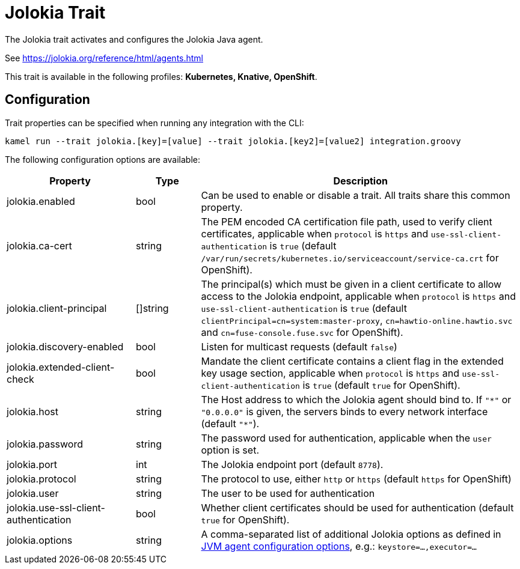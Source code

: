 = Jolokia Trait

// Start of autogenerated code - DO NOT EDIT! (description)
The Jolokia trait activates and configures the Jolokia Java agent.

See https://jolokia.org/reference/html/agents.html


This trait is available in the following profiles: **Kubernetes, Knative, OpenShift**.

// End of autogenerated code - DO NOT EDIT! (description)
// Start of autogenerated code - DO NOT EDIT! (configuration)
== Configuration

Trait properties can be specified when running any integration with the CLI:
```
kamel run --trait jolokia.[key]=[value] --trait jolokia.[key2]=[value2] integration.groovy
```
The following configuration options are available:

[cols="2,1,5a"]
|===
|Property | Type | Description

| jolokia.enabled
| bool
| Can be used to enable or disable a trait. All traits share this common property.

| jolokia.ca-cert
| string
| The PEM encoded CA certification file path, used to verify client certificates,
applicable when `protocol` is `https` and `use-ssl-client-authentication` is `true`
(default `/var/run/secrets/kubernetes.io/serviceaccount/service-ca.crt` for OpenShift).

| jolokia.client-principal
| []string
| The principal(s) which must be given in a client certificate to allow access to the Jolokia endpoint,
applicable when `protocol` is `https` and `use-ssl-client-authentication` is `true`
(default `clientPrincipal=cn=system:master-proxy`, `cn=hawtio-online.hawtio.svc` and `cn=fuse-console.fuse.svc` for OpenShift).

| jolokia.discovery-enabled
| bool
| Listen for multicast requests (default `false`)

| jolokia.extended-client-check
| bool
| Mandate the client certificate contains a client flag in the extended key usage section,
applicable when `protocol` is `https` and `use-ssl-client-authentication` is `true`
(default `true` for OpenShift).

| jolokia.host
| string
| The Host address to which the Jolokia agent should bind to. If `"\*"` or `"0.0.0.0"` is given,
the servers binds to every network interface (default `"*"`).

| jolokia.password
| string
| The password used for authentication, applicable when the `user` option is set.

| jolokia.port
| int
| The Jolokia endpoint port (default `8778`).

| jolokia.protocol
| string
| The protocol to use, either `http` or `https` (default `https` for OpenShift)

| jolokia.user
| string
| The user to be used for authentication

| jolokia.use-ssl-client-authentication
| bool
| Whether client certificates should be used for authentication (default `true` for OpenShift).

| jolokia.options
| string
| A comma-separated list of additional Jolokia options as defined
in https://jolokia.org/reference/html/agents.html#agent-jvm-config[JVM agent configuration options],
e.g.: `keystore=...,executor=...`

|===

// End of autogenerated code - DO NOT EDIT! (configuration)
